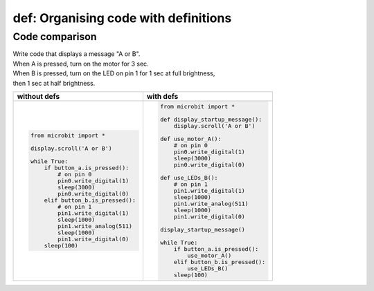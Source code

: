 ========================================
def: Organising code with definitions
========================================

Code comparison
----------------------------------

| Write code that displays a message "A or B".
| When A is pressed, turn on the motor for 3 sec.
| When B is pressed, turn on the LED on pin 1 for 1 sec at full brightness,
| then 1 sec at half brightness.

.. list-table::
   :widths: 50 50
   :header-rows: 1
   :width: 600px

   * - without defs
     - with defs
   * - .. code-block:: python

           from microbit import *

           display.scroll('A or B')

           while True:
               if button_a.is_pressed():
                   # on pin 0
                   pin0.write_digital(1)
                   sleep(3000)
                   pin0.write_digital(0)
               elif button_b.is_pressed():
                   # on pin 1
                   pin1.write_digital(1)
                   sleep(1000)
                   pin1.write_analog(511)
                   sleep(1000)
                   pin1.write_digital(0)
               sleep(100)

     - .. code-block:: python

           from microbit import *

           def display_startup_message():
               display.scroll('A or B')

           def use_motor_A():
               # on pin 0
               pin0.write_digital(1)
               sleep(3000)
               pin0.write_digital(0)

           def use_LEDs_B():
               # on pin 1
               pin1.write_digital(1)
               sleep(1000)
               pin1.write_analog(511)
               sleep(1000)
               pin1.write_digital(0)

           display_startup_message()

           while True:
               if button_a.is_pressed():
                   use_motor_A()
               elif button_b.is_pressed():
                   use_LEDs_B()
               sleep(100)

